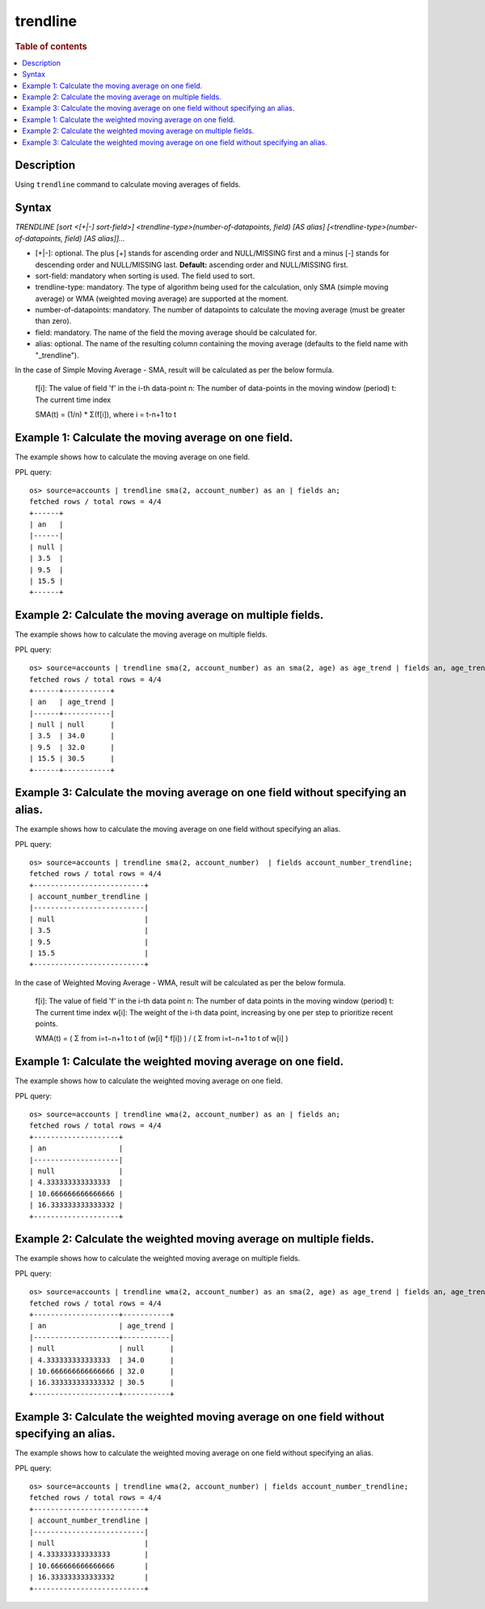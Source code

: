 =============
trendline
=============

.. rubric:: Table of contents

.. contents::
   :local:
   :depth: 2


Description
============
| Using ``trendline`` command to calculate moving averages of fields.

Syntax
============
`TRENDLINE [sort <[+|-] sort-field>] <trendline-type>(number-of-datapoints, field) [AS alias] [<trendline-type>(number-of-datapoints, field) [AS alias]]...`

* [+|-]: optional. The plus [+] stands for ascending order and NULL/MISSING first and a minus [-] stands for descending order and NULL/MISSING last. **Default:** ascending order and NULL/MISSING first.
* sort-field: mandatory when sorting is used. The field used to sort.
* trendline-type: mandatory. The type of algorithm being used for the calculation, only SMA (simple moving average) or WMA (weighted moving average) are supported at the moment.
* number-of-datapoints: mandatory. The number of datapoints to calculate the moving average (must be greater than zero).
* field: mandatory. The name of the field the moving average should be calculated for.
* alias: optional. The name of the resulting column containing the moving average (defaults to the field name with "_trendline").

In the case of Simple Moving Average - SMA, result will be calculated as per the below formula.

    f[i]: The value of field 'f' in the i-th data-point
    n: The number of data-points in the moving window (period)
    t: The current time index

    SMA(t) = (1/n) * Σ(f[i]), where i = t-n+1 to t

Example 1: Calculate the moving average on one field.
=====================================================

The example shows how to calculate the moving average on one field.

PPL query::

    os> source=accounts | trendline sma(2, account_number) as an | fields an;
    fetched rows / total rows = 4/4
    +------+
    | an   |
    |------|
    | null |
    | 3.5  |
    | 9.5  |
    | 15.5 |
    +------+


Example 2: Calculate the moving average on multiple fields.
===========================================================

The example shows how to calculate the moving average on multiple fields.

PPL query::

    os> source=accounts | trendline sma(2, account_number) as an sma(2, age) as age_trend | fields an, age_trend ;
    fetched rows / total rows = 4/4
    +------+-----------+
    | an   | age_trend |
    |------+-----------|
    | null | null      |
    | 3.5  | 34.0      |
    | 9.5  | 32.0      |
    | 15.5 | 30.5      |
    +------+-----------+

Example 3: Calculate the moving average on one field without specifying an alias.
=================================================================================

The example shows how to calculate the moving average on one field without specifying an alias.

PPL query::

    os> source=accounts | trendline sma(2, account_number)  | fields account_number_trendline;
    fetched rows / total rows = 4/4
    +--------------------------+
    | account_number_trendline |
    |--------------------------|
    | null                     |
    | 3.5                      |
    | 9.5                      |
    | 15.5                     |
    +--------------------------+



In the case of Weighted Moving Average - WMA, result will be calculated as per the below formula.

    f[i]: The value of field 'f' in the i-th data point
    n: The number of data points in the moving window (period)
    t: The current time index
    w[i]: The weight of the i-th data point, increasing by one per step to prioritize recent points.

    WMA(t) = ( Σ from i=t−n+1 to t of (w[i] * f[i]) ) / ( Σ from i=t−n+1 to t of w[i] )

Example 1: Calculate the weighted moving average on one field.
=====================================================

The example shows how to calculate the weighted moving average on one field.

PPL query::

    os> source=accounts | trendline wma(2, account_number) as an | fields an;
    fetched rows / total rows = 4/4
    +--------------------+
    | an                 |
    |--------------------|
    | null               |
    | 4.333333333333333  |
    | 10.666666666666666 |
    | 16.333333333333332 |
    +--------------------+

Example 2: Calculate the weighted moving average on multiple fields.
===========================================================

The example shows how to calculate the weighted moving average on multiple fields.

PPL query::

    os> source=accounts | trendline wma(2, account_number) as an sma(2, age) as age_trend | fields an, age_trend ;
    fetched rows / total rows = 4/4
    +--------------------+-----------+
    | an                 | age_trend |
    |--------------------+-----------|
    | null               | null      |
    | 4.333333333333333  | 34.0      |
    | 10.666666666666666 | 32.0      |
    | 16.333333333333332 | 30.5      |
    +--------------------+-----------+


Example 3: Calculate the weighted moving average on one field without specifying an alias.
=================================================================================

The example shows how to calculate the weighted moving average on one field without specifying an alias.

PPL query::

    os> source=accounts | trendline wma(2, account_number) | fields account_number_trendline;
    fetched rows / total rows = 4/4
    +--------------------------+
    | account_number_trendline |
    |--------------------------|
    | null                     |
    | 4.333333333333333        |
    | 10.666666666666666       |
    | 16.333333333333332       |
    +--------------------------+

